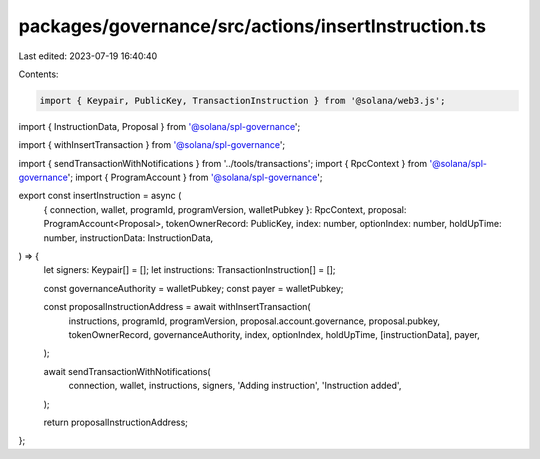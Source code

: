 packages/governance/src/actions/insertInstruction.ts
====================================================

Last edited: 2023-07-19 16:40:40

Contents:

.. code-block:: ts

    import { Keypair, PublicKey, TransactionInstruction } from '@solana/web3.js';

import { InstructionData, Proposal } from '@solana/spl-governance';

import { withInsertTransaction } from '@solana/spl-governance';

import { sendTransactionWithNotifications } from '../tools/transactions';
import { RpcContext } from '@solana/spl-governance';
import { ProgramAccount } from '@solana/spl-governance';

export const insertInstruction = async (
  { connection, wallet, programId, programVersion, walletPubkey }: RpcContext,
  proposal: ProgramAccount<Proposal>,
  tokenOwnerRecord: PublicKey,
  index: number,
  optionIndex: number,
  holdUpTime: number,
  instructionData: InstructionData,
) => {
  let signers: Keypair[] = [];
  let instructions: TransactionInstruction[] = [];

  const governanceAuthority = walletPubkey;
  const payer = walletPubkey;

  const proposalInstructionAddress = await withInsertTransaction(
    instructions,
    programId,
    programVersion,
    proposal.account.governance,
    proposal.pubkey,
    tokenOwnerRecord,
    governanceAuthority,
    index,
    optionIndex,
    holdUpTime,
    [instructionData],
    payer,
  );

  await sendTransactionWithNotifications(
    connection,
    wallet,
    instructions,
    signers,
    'Adding instruction',
    'Instruction added',
  );

  return proposalInstructionAddress;
};



